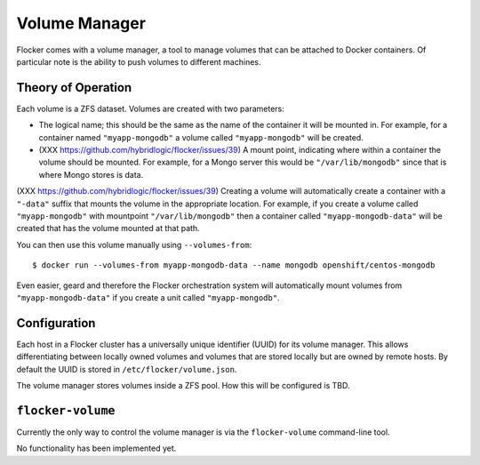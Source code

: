 Volume Manager
==============

Flocker comes with a volume manager, a tool to manage volumes that can be attached to Docker containers.
Of particular note is the ability to push volumes to different machines.

Theory of Operation
*******************
Each volume is a ZFS dataset.
Volumes are created with two parameters:

* The logical name; this should be the same as the name of the container it will be mounted in.
  For example, for a container named ``"myapp-mongodb"`` a volume called ``"myapp-mongodb"`` will be created.
* (XXX https://github.com/hybridlogic/flocker/issues/39) A mount point, indicating where within a container the volume should be mounted.
  For example, for a Mongo server this would be ``"/var/lib/mongodb"`` since that is where Mongo stores is data.

(XXX https://github.com/hybridlogic/flocker/issues/39)
Creating a volume will automatically create a container with a ``"-data"`` suffix that mounts the volume in the appropriate location.
For example, if you create a volume called ``"myapp-mongodb"`` with mountpoint ``"/var/lib/mongodb"`` then a container called ``"myapp-mongodb-data"`` will be created that has the volume mounted at that path.

You can then use this volume manually using ``--volumes-from``::

    $ docker run --volumes-from myapp-mongodb-data --name mongodb openshift/centos-mongodb

Even easier, geard and therefore the Flocker orchestration system will automatically mount volumes from ``"myapp-mongodb-data"`` if you create a unit called ``"myapp-mongodb"``.

Configuration
*************
Each host in a Flocker cluster has a universally unique identifier (UUID) for its volume manager.
This allows differentiating between locally owned volumes and volumes that are stored locally but are owned by remote hosts.
By default the UUID is stored in ``/etc/flocker/volume.json``.

The volume manager stores volumes inside a ZFS pool.
How this will be configured is TBD.

``flocker-volume``
******************

Currently the only way to control the volume manager is via the ``flocker-volume`` command-line tool.

No functionality has been implemented yet.

